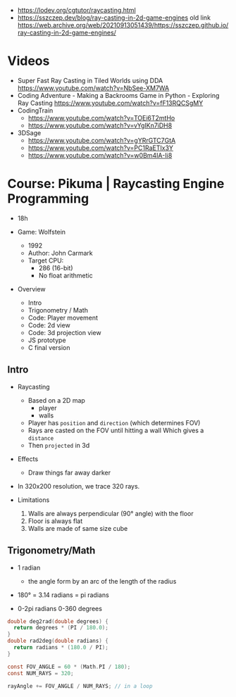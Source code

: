 - https://lodev.org/cgtutor/raycasting.html
- https://sszczep.dev/blog/ray-casting-in-2d-game-engines
  old link https://web.archive.org/web/20210913051439/https://sszczep.github.io/ray-casting-in-2d-game-engines/

* Videos

- Super Fast Ray Casting in Tiled Worlds using DDA https://www.youtube.com/watch?v=NbSee-XM7WA
- Coding Adventure - Making a Backrooms Game in Python - Exploring Ray Casting https://www.youtube.com/watch?v=fF13RQCSgMY
- CodingTrain
  - https://www.youtube.com/watch?v=TOEi6T2mtHo
  - https://www.youtube.com/watch?v=vYgIKn7iDH8

- 3DSage
  - https://www.youtube.com/watch?v=gYRrGTC7GtA
  - https://www.youtube.com/watch?v=PC1RaETIx3Y
  - https://www.youtube.com/watch?v=w0Bm4IA-Ii8

* Course: Pikuma | Raycasting Engine Programming

- 18h

- Game: Wolfstein
  - 1992
  - Author: John Carmark
  - Target CPU:
    - 286 (16-bit)
    - No float arithmetic

- Overview
  - Intro
  - Trigonometry / Math
  - Code: Player movement
  - Code: 2d view
  - Code: 3d projection view
  - JS prototype
  - C final version

** Intro

- Raycasting
  - Based on a 2D map
    - player
    - walls
  - Player has ~position~ and ~direction~ (which determines FOV)
  - Rays are casted on the FOV until hitting a wall
    Which gives a ~distance~
  - Then ~projected~ in 3d

- Effects
  - Draw things far away darker

- In 320x200 resolution, we trace 320 rays.

- Limitations
  1) Walls are always perpendicular (90° angle) with the floor
  2) Floor is always flat
  3) Walls are made of same size cube

** Trigonometry/Math

- 1 radian
  - the angle form by an arc of the length of the radius

- 180° = 3.14 radians = pi radians

- 0-2pi radians
  0-360 degrees

#+begin_src c
  double deg2rad(double degrees) {
    return degrees * (PI / 180.0);
  }
  double rad2deg(double radians) {
    return radians * (180.0 / PI);
  }
#+end_src

#+begin_src c
  const FOV_ANGLE = 60 * (Math.PI / 180);
  const NUM_RAYS = 320;

  rayAngle += FOV_ANGLE / NUM_RAYS; // in a loop
#+end_src
